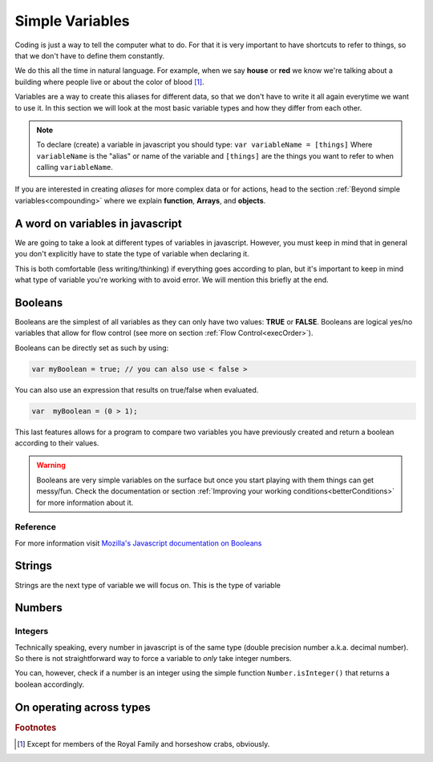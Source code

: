 .. _variables:
Simple Variables
================

Coding is just a way to tell the computer what to do. For that it is very important to have shortcuts to refer to things, so that we don't have to define them constantly.

We do this all the time in natural language. For example, when we say **house** or **red** we know we're talking about a building where people live or about the color of blood [#f1]_.

Variables are a way to create this aliases for different data, so that we don't have to write it all again everytime we want to use it. In this section we will look at the most basic variable types and how they differ from each other. 

.. note::
   To declare (create) a variable in javascript you should type: ``var variableName = [things]`` Where ``variableName`` is the "alias" or name of the variable and ``[things]`` are the things you want to refer to when calling ``variableName``.

If you are interested in creating *aliases* for more complex data or for actions, head to the section :ref:`Beyond simple variables<compounding>` where we explain **function**, **Arrays**, and **objects**.

A word on variables in javascript
---------------------------------

We are going to take a look at different types of variables in javascript. However, you must keep in mind that in general you don't explicitly have to state the type of variable when declaring it. 

This is both comfortable (less writing/thinking) if everything goes according to plan, but it's important to keep in mind what type of variable you're working with to avoid error. We will mention this briefly at the end.

.. _bool:
Booleans
--------
Booleans are the simplest of all variables as they can only have two values: **TRUE** or **FALSE**. Booleans are logical yes/no variables that allow for flow control (see more on section :ref:`Flow Control<execOrder>`).

Booleans can be directly set as such by using:

.. code-block:: javascript

   var myBoolean = true; // you can also use < false >

You can also use an expression that results on true/false when evaluated.

.. code-block:: javascript
   
   var  myBoolean = (0 > 1);

This last features allows for a program to compare two variables you have previously created and return a boolean according to their values.

.. warning::
   Booleans are very simple variables on the surface but once you start playing with them things can get messy/fun. Check the documentation or section :ref:`Improving your working conditions<betterConditions>` for more information about it.

Reference
^^^^^^^^^
For more information visit `Mozilla's Javascript documentation on Booleans <https://developer.mozilla.org/en-US/docs/Web/JavaScript/Reference/Global_Objects/Boolean>`__

.. _string:
Strings
-------

Strings are the next type of variable we will focus on. This is the type of variable

Numbers
-------

Integers
^^^^^^^^

Technically speaking, every number in javascript is of the same type (double precision number a.k.a. decimal number). So there is not straightforward way to force a variable to *only* take integer numbers. 

You can, however, check if a number is an integer using the simple function ``Number.isInteger()`` that returns a boolean accordingly.


On operating across types
-------------------------

.. rubric:: Footnotes

.. [#f1] Except for members of the Royal Family and horseshow crabs, obviously.
